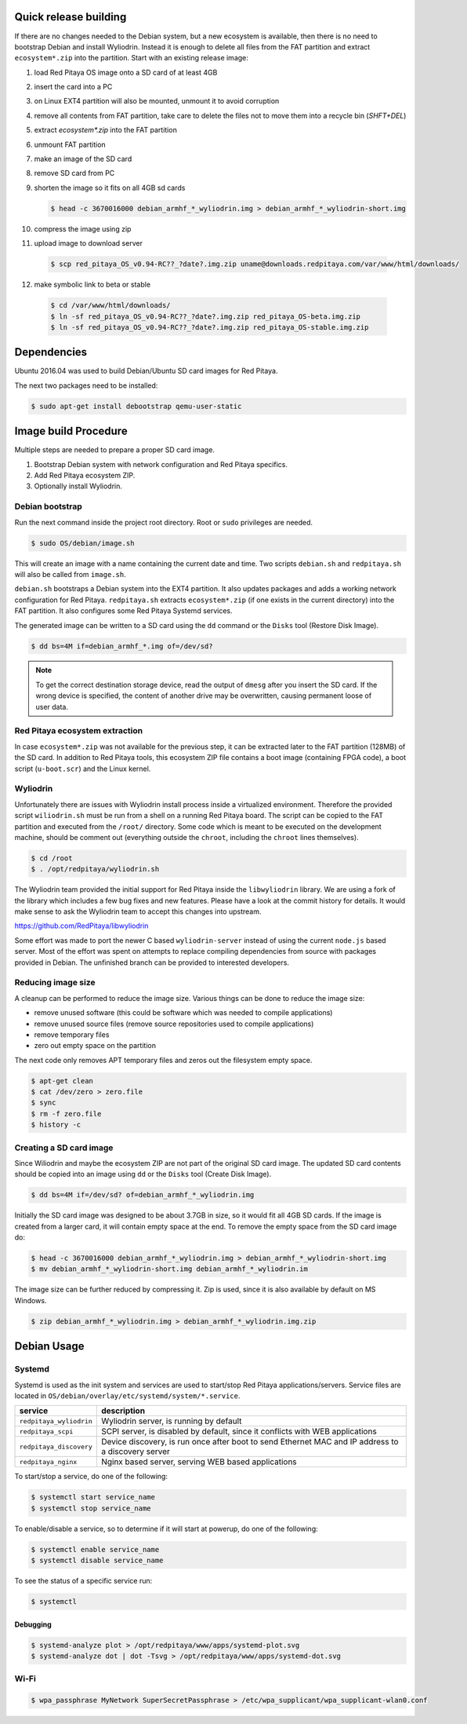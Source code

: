 ======================
Quick release building
======================

If there are no changes needed to the Debian system, but a new ecosystem is available,
then there is no need to bootstrap Debian and install Wyliodrin.
Instead it is enough to delete all files from the FAT partition
and extract ``ecosystem*.zip`` into the partition.
Start with an existing release image:

1. load Red Pitaya OS image onto a SD card of at least 4GB
2. insert the card into a PC
3. on Linux EXT4 partition will also be mounted, unmount it to avoid corruption
4. remove all contents from FAT partition, take care to delete the files not to move them into a recycle bin (`SHFT+DEL`)
5. extract `ecosystem*.zip` into the FAT partition
6. unmount FAT partition
7. make an image of the SD card
8. remove SD card from PC
9. shorten the image so it fits on all 4GB sd cards

   .. code-block:: shell-session

      $ head -c 3670016000 debian_armhf_*_wyliodrin.img > debian_armhf_*_wyliodrin-short.img

10. compress the image using zip
11. upload image to download server

   .. code-block:: shell-session

      $ scp red_pitaya_OS_v0.94-RC??_?date?.img.zip uname@downloads.redpitaya.com/var/www/html/downloads/

12. make symbolic link to beta or stable

   .. code-block:: shell-session

      $ cd /var/www/html/downloads/
      $ ln -sf red_pitaya_OS_v0.94-RC??_?date?.img.zip red_pitaya_OS-beta.img.zip
      $ ln -sf red_pitaya_OS_v0.94-RC??_?date?.img.zip red_pitaya_OS-stable.img.zip

============
Dependencies
============

Ubuntu 2016.04 was used to build Debian/Ubuntu SD card images for Red Pitaya.

The next two packages need to be installed:

.. code-block:: shell-session

   $ sudo apt-get install debootstrap qemu-user-static

=====================
Image build Procedure
=====================

Multiple steps are needed to prepare a proper SD card image.

1. Bootstrap Debian system with network configuration and Red Pitaya specifics.
2. Add Red Pitaya ecosystem ZIP.
3. Optionally install Wyliodrin.

----------------
Debian bootstrap
----------------

Run the next command inside the project root directory. Root or ``sudo`` privileges are needed.

.. code-block:: shell-session

   $ sudo OS/debian/image.sh

This will create an image with a name containing the current date and time.
Two scripts ``debian.sh`` and ``redpitaya.sh`` will also be called from ``image.sh``.

``debian.sh`` bootstraps a Debian system into the EXT4 partition.
It also updates packages and adds a working network configuration for Red Pitaya.
``redpitaya.sh`` extracts ``ecosystem*.zip`` (if one exists in the current directory) into the FAT partition.
It also configures some Red Pitaya Systemd services.

The generated image can be written to a SD card using the ``dd`` command or the ``Disks`` tool (Restore Disk Image).

.. code-block:: shell-session

   $ dd bs=4M if=debian_armhf_*.img of=/dev/sd?

.. note::

   To get the correct destination storage device,
   read the output of ``dmesg`` after you insert the SD card.
   If the wrong device is specified, the content of another
   drive may be overwritten, causing permanent loose of user data.

-------------------------------
Red Pitaya ecosystem extraction
-------------------------------

In case ``ecosystem*.zip`` was not available for the previous step,
it can be extracted later to the FAT partition (128MB) of the SD card.
In addition to Red Pitaya tools, this ecosystem ZIP file contains a boot image (containing FPGA code),
a boot script (``u-boot.scr``) and the Linux kernel.

---------
Wyliodrin
---------

Unfortunately there are issues with Wyliodrin install process inside a virtualized environment.
Therefore the provided script ``wiliodrin.sh`` must be run from a shell on a running Red Pitaya board.
The script can be copied to the FAT partition and executed from the ``/root/`` directory.
Some code which is meant to be executed on the development machine,
should be comment out (everything outside the ``chroot``, including the ``chroot`` lines themselves).

.. code-block:: shell-session

   $ cd /root
   $ . /opt/redpitaya/wyliodrin.sh

The Wyliodrin team provided the initial support for Red Pitaya inside the ``libwyliodrin`` library.
We are using a fork of the library which includes a few bug fixes and new features.
Please have a look at the commit history for details.
It would make sense to ask the Wyliodrin team to accept this changes into upstream.

https://github.com/RedPitaya/libwyliodrin

Some effort was made to port the newer C based ``wyliodrin-server``
instead of using the current ``node.js`` based server.
Most of the effort was spent on attempts to replace compiling dependencies
from source with packages provided in Debian.
The unfinished branch can be provided to interested developers.

-------------------
Reducing image size
-------------------

A cleanup can be performed to reduce the image size. Various things can be done to reduce the image size:

* remove unused software (this could be software which was needed to compile applications)
* remove unused source files (remove source repositories used to compile applications)
* remove temporary files
* zero out empty space on the partition

The next code only removes APT temporary files and zeros out the filesystem empty space.

.. code-block:: shell-session

   $ apt-get clean
   $ cat /dev/zero > zero.file
   $ sync
   $ rm -f zero.file
   $ history -c

------------------------
Creating a SD card image
------------------------

Since Wiliodrin and maybe the ecosystem ZIP are not part of the original SD card image.
The updated SD card contents should be copied into an image using ``dd`` or the ``Disks`` tool (Create Disk Image).

.. code-block:: shell-session

    $ dd bs=4M if=/dev/sd? of=debian_armhf_*_wyliodrin.img

Initially the SD card image was designed to be about 3.7GB in size,
so it would fit all 4GB SD cards.
If the image is created from a larger card, it will contain empty space at the end.
To remove the empty space from the SD card image do:

.. code-block:: shell-session

   $ head -c 3670016000 debian_armhf_*_wyliodrin.img > debian_armhf_*_wyliodrin-short.img
   $ mv debian_armhf_*_wyliodrin-short.img debian_armhf_*_wyliodrin.im

The image size can be further reduced by compressing it.
Zip is used, since it is also available by default on MS Windows.

.. code-block:: shell-session

   $ zip debian_armhf_*_wyliodrin.img > debian_armhf_*_wyliodrin.img.zip

============
Debian Usage
============

-------
Systemd
-------

Systemd is used as the init system and services are used to start/stop Red Pitaya applications/servers.
Service files are located in ``OS/debian/overlay/etc/systemd/system/*.service``.

+-------------------------+----------------------------------------------------------------------------------------------------+
| service                 | description                                                                                        |
+=========================+====================================================================================================+
| ``redpitaya_wyliodrin`` | Wyliodrin server, is running by default                                                            |
+-------------------------+----------------------------------------------------------------------------------------------------+
| ``redpitaya_scpi``      | SCPI server, is disabled by default, since it conflicts with WEB applications                      |
+-------------------------+----------------------------------------------------------------------------------------------------+
| ``redpitaya_discovery`` | Device discovery, is run once after boot to send Ethernet MAC and IP address to a discovery server |
+-------------------------+----------------------------------------------------------------------------------------------------+
| ``redpitaya_nginx``     | Nginx based server, serving WEB based applications                                                 |
+-------------------------+----------------------------------------------------------------------------------------------------+

To start/stop a service, do one of the following:

.. code-block:: shell-session

   $ systemctl start service_name
   $ systemctl stop service_name

To enable/disable a service, so to determine if it will start at powerup, do one of the following:

.. code-block:: shell-session

   $ systemctl enable service_name
   $ systemctl disable service_name

To see the status of a specific service run:

.. code-block:: shell-session

   $ systemctl

~~~~~~~~~
Debugging
~~~~~~~~~

.. code-block:: shell-session

   $ systemd-analyze plot > /opt/redpitaya/www/apps/systemd-plot.svg
   $ systemd-analyze dot | dot -Tsvg > /opt/redpitaya/www/apps/systemd-dot.svg

-----
Wi-Fi
-----

.. code-block:: shell-session

   $ wpa_passphrase MyNetwork SuperSecretPassphrase > /etc/wpa_supplicant/wpa_supplicant-wlan0.conf
